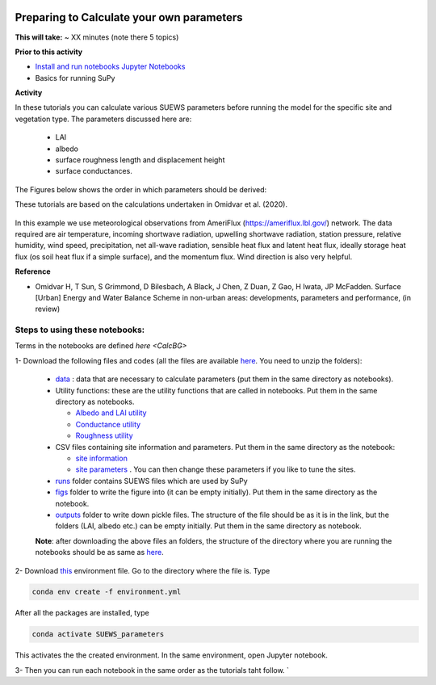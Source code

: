  .. _CalcParam:
 
Preparing to Calculate your own parameters
------------------------------------------

**This will take:** ~  XX minutes (note there 5 topics)

**Prior to this activity**

- `Install and run notebooks Jupyter Notebooks <https://umep-workshop.readthedocs.io/en/latest/Jupyter/JN1.html>`_
- Basics for running SuPy

**Activity**

In these tutorials you can calculate various SUEWS parameters before running the model for the specific site and vegetation type. The parameters discussed here are: 
 
 - LAI 
 - albedo
 - surface roughness length and displacement height
 - surface conductances. 

The Figures below shows the order in which parameters should be derived:

These tutorials are based on the calculations undertaken in Omidvar et al. (2020).

.. _fig_params:

.. figure:: SUEWS_Parameters.png
   :alt: params.


In this example we use meteorological observations from AmeriFlux (https://ameriflux.lbl.gov/) network. The data required are air temperature, incoming shortwave radiation, upwelling shortwave radiation, station pressure, relative humidity, wind speed, precipitation, net all-wave radiation, sensible heat flux and latent heat flux, ideally storage heat flux (os soil heat flux if a simple surface), and the momentum flux. Wind direction is also very helpful.

**Reference**

- Omidvar H, T Sun, S Grimmond, D Bilesbach, A Black, J Chen, Z Duan, Z Gao, H Iwata, JP McFadden. Surface [Urban] Energy and Water Balance Scheme in non-urban areas: developments, parameters and performance, (in review)


Steps to using these notebooks:
==============================

Terms in the notebooks are defined `here <CalcBG>`


1-  Download the following files and codes (all the files are available `here <https://github.com/Urban-Meteorology-Reading/UMEP-Workshop.io/tree/master/source/Parameters/files>`_. You need to unzip the folders):

 -  `data <https://github.com/Urban-Meteorology-Reading/UMEP-Workshop.io/blob/master/source/Parameters/files/data.zip>`_ : data that are necessary to calculate parameters (put them in the same directory as notebooks).
 - Utility functions: these are the utility functions that are called in notebooks. Put them in the same directory as notebooks. 
 
   - `Albedo and LAI utility <https://github.com/Urban-Meteorology-Reading/UMEP-Workshop.io/blob/master/source/Parameters/files/alb_LAI_util.py>`_
   
   - `Conductance utility <https://github.com/Urban-Meteorology-Reading/UMEP-Workshop.io/blob/master/source/Parameters/files/gs_util.py>`_
   
   - `Roughness utility <https://github.com/Urban-Meteorology-Reading/UMEP-Workshop.io/blob/master/source/Parameters/files/z0_util.py>`_
 
 - CSV files containing site information and parameters. Put them in the same directory as the notebook:
  
   - `site information <https://github.com/Urban-Meteorology-Reading/UMEP-Workshop.io/blob/master/source/Parameters/files/site_info.csv>`_
   - `site parameters <https://github.com/Urban-Meteorology-Reading/UMEP-Workshop.io/blob/master/source/Parameters/files/all_attrs.csv>`_ . You can then change these parameters if you like to tune the sites.
   
 - `runs <https://github.com/Urban-Meteorology-Reading/UMEP-Workshop.io/blob/master/source/Parameters/files/runs.zip>`_ folder contains SUEWS files which are used by SuPy
 
 - `figs <https://github.com/Urban-Meteorology-Reading/UMEP-Workshop.io/blob/master/source/Parameters/files/figs.zip>`_ folder to write the figure into (it can be empty initially). Put them in the same directory as the notebook.
 
 - `outputs <https://github.com/Urban-Meteorology-Reading/UMEP-Workshop.io/blob/master/source/Parameters/files/outputs.zip>`_ folder to write down pickle files. The structure of the file should be as it is in the link, but the folders (LAI, albedo etc.) can be empty initially. Put them in the same directory as notebook.
 
 **Note**: after downloading the above files an folders, the structure of the directory where you are running the notebooks should be as same as `here <https://github.com/hamidrezaomidvar/SUEWS_parameters_docs/tree/master/docs/source/steps>`_.
 
2- Download `this <https://github.com/Urban-Meteorology-Reading/SUEWS_parameters/blob/master/environment.yml>`_ environment file. Go to the directory where the file is. Type 

.. code::

      conda env create -f environment.yml

After all the packages are installed, type 

.. code::

      conda activate SUEWS_parameters


This activates the the created environment. In the same environment, open Jupyter notebook.
 
3- Then you can run each notebook in the same order as the tutorials taht follow. `

